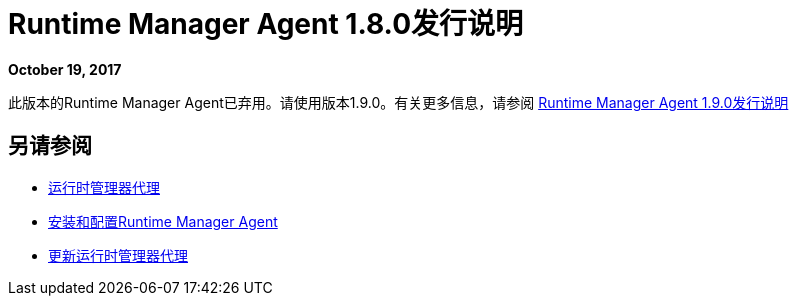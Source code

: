 =  Runtime Manager Agent 1.8.0发行说明
:keywords: mule, agent, release notes

*October 19, 2017*

此版本的Runtime Manager Agent已弃用。请使用版本1.9.0。有关更多信息，请参阅 link:/release-notes/runtime-manager-agent-1.9.0-release-notes[Runtime Manager Agent 1.9.0发行说明]

== 另请参阅

*  link:/runtime-manager/runtime-manager-agent[运行时管理器代理]
*  link:/runtime-manager/installing-and-configuring-runtime-manager-agent[安装和配置Runtime Manager Agent]
*  link:/runtime-manager/installing-and-configuring-runtime-manager-agent#updating-a-previous-installation[更新运行时管理器代理]


